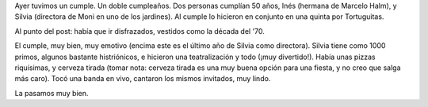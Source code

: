 .. title: Disfrazados
.. date: 2006-12-23 08:40:34
.. tags: fiesta, disfraces

Ayer tuvimos un cumple. Un doble cumpleaños. Dos personas cumplían 50 años, Inés (hermana de Marcelo Halm), y Silvia (directora de Moni en uno de los jardines). Al cumple lo hicieron en conjunto en una quinta por Tortuguitas.

Al punto del post: había que ir disfrazados, vestidos como la década del '70.

.. image:: /images/uff/540805025_1074fb8377_o.jpg
    :alt: Moni y Facu disfrazados de 70s

El cumple, muy bien, muy emotivo (encima este es el último año de Silvia como directora). Silvia tiene como 1000 primos, algunos bastante histriónicos, e hicieron una teatralización y todo (¡muy divertido!). Había unas pizzas riquísimas, y cerveza tirada (tomar nota: cerveza tirada es una muy buena opción para una fiesta, y no creo que salga más caro). Tocó una banda en vivo, cantaron los mismos invitados, muy lindo.

La pasamos muy bien.
